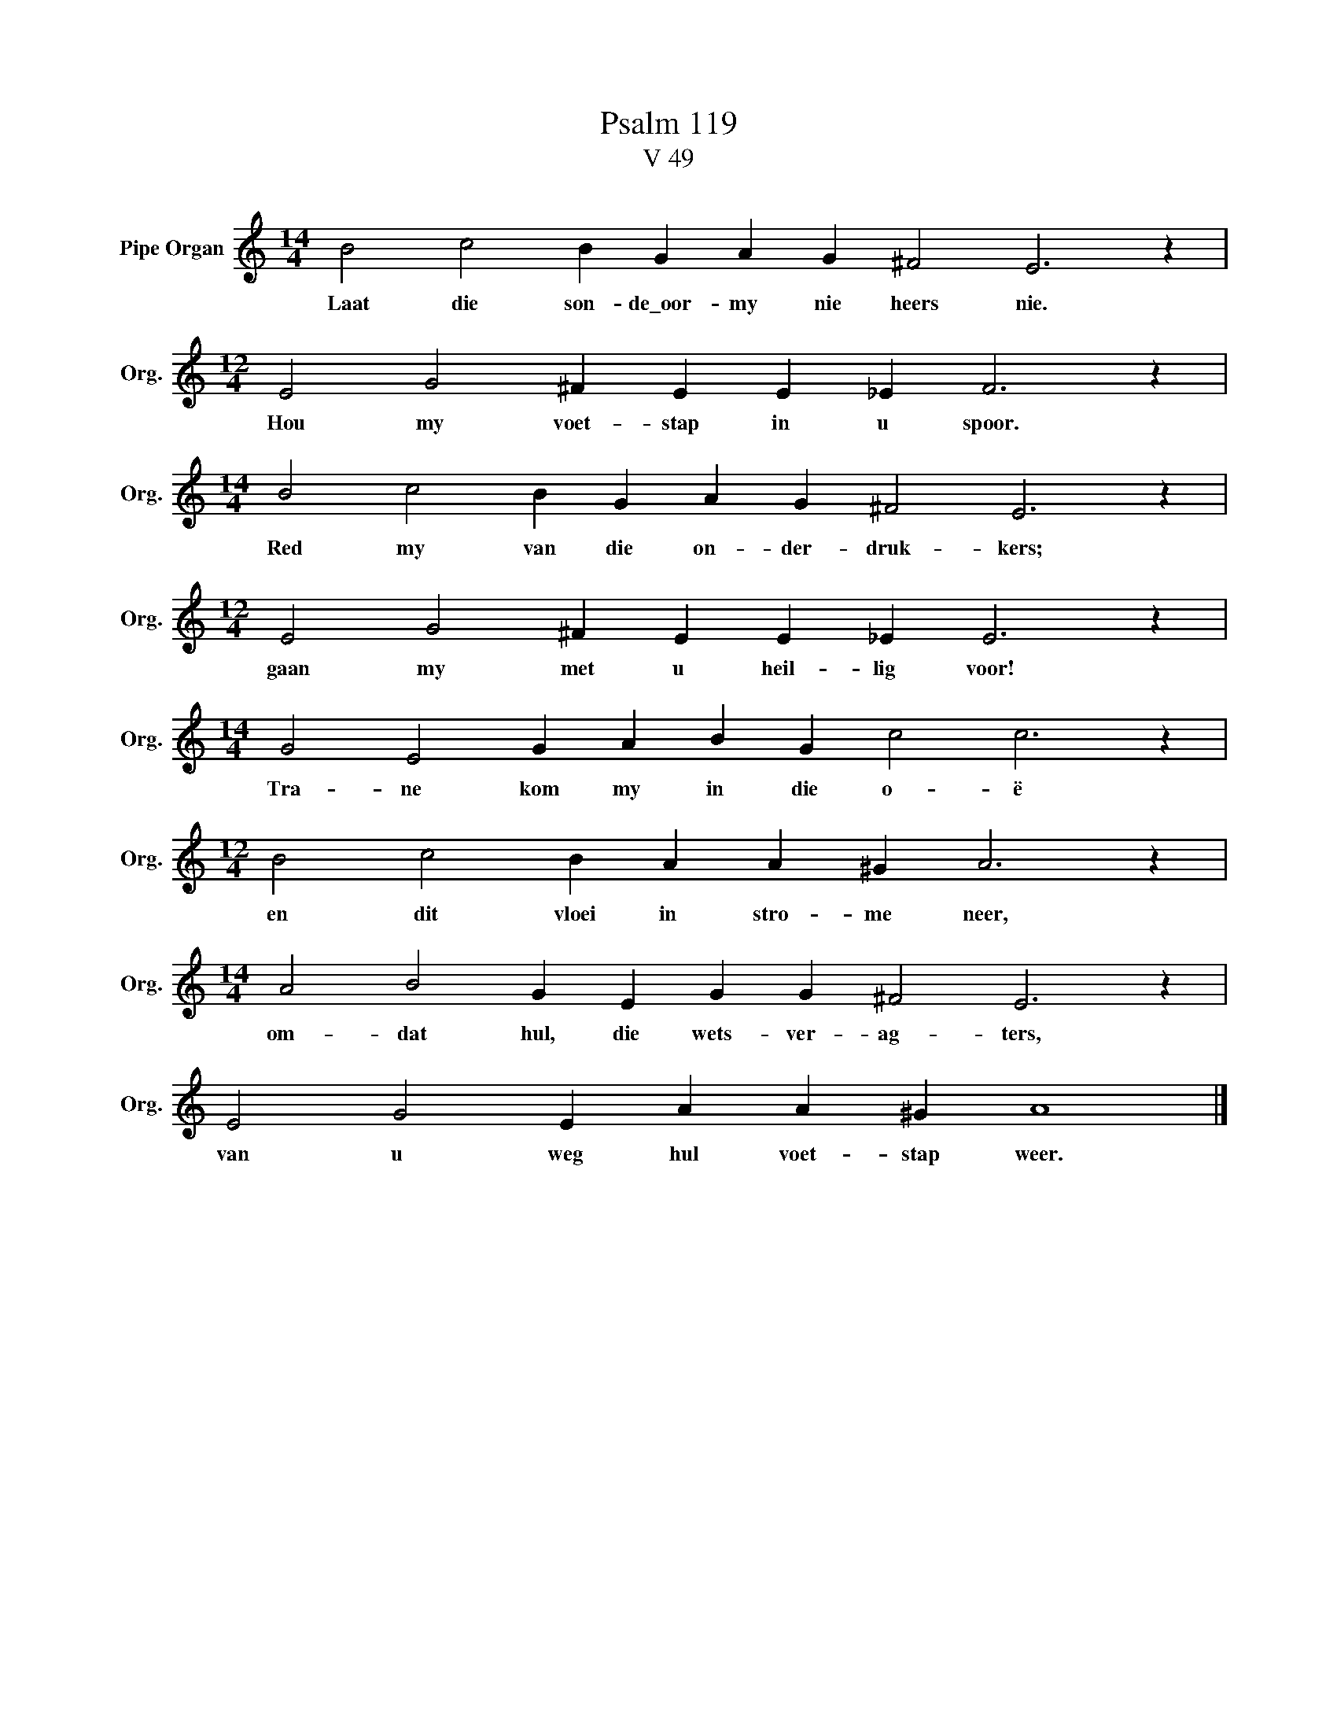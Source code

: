 X:1
T:Psalm 119
T:V 49
L:1/4
M:14/4
I:linebreak $
K:C
V:1 treble nm="Pipe Organ" snm="Org."
V:1
 B2 c2 B G A G ^F2 E3 z |$[M:12/4] E2 G2 ^F E E _E F3 z |$[M:14/4] B2 c2 B G A G ^F2 E3 z |$ %3
w: Laat die son- de\_oor- my nie heers nie.|Hou my voet- stap in u spoor.|Red my van die on- der- druk- kers;|
[M:12/4] E2 G2 ^F E E _E E3 z |$[M:14/4] G2 E2 G A B G c2 c3 z |$[M:12/4] B2 c2 B A A ^G A3 z |$ %6
w: gaan my met u heil- lig voor!|Tra- ne kom my in die o- ë|en dit vloei in stro- me neer,|
[M:14/4] A2 B2 G E G G ^F2 E3 z |$ E2 G2 E A A ^G A4 |] %8
w: om- dat hul, die wets- ver- ag- ters,|van u weg hul voet- stap weer.|


